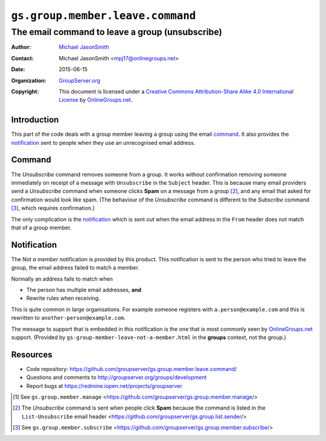 =================================
``gs.group.member.leave.command``
=================================
~~~~~~~~~~~~~~~~~~~~~~~~~~~~~~~~~~~~~~~~~~~~~~~~
The email command to leave a group (unsubscribe)
~~~~~~~~~~~~~~~~~~~~~~~~~~~~~~~~~~~~~~~~~~~~~~~~

:Author: `Michael JasonSmith`_
:Contact: Michael JasonSmith <mpj17@onlinegroups.net>
:Date: 2015-06-15
:Organization: `GroupServer.org`_
:Copyright: This document is licensed under a
  `Creative Commons Attribution-Share Alike 4.0 International License`_
  by `OnlineGroups.net`_.

..  _Creative Commons Attribution-Share Alike 4.0 International License:
    http://creativecommons.org/licenses/by-sa/4.0/

Introduction
============

This part of the code deals with a group member leaving a group
using the email command_. It also provides the notification_ sent
to people when they use an unrecognised email address.

Command
=======

The *Unsubscribe* command removes someone from a group. It works
without confirmation removing someone immediately on receipt of a
message with ``Unsubscribe`` in the ``Subject`` header. This is
because many email providers send a *Unsubscribe* command when
someone clicks **Spam** on a message from a group [#sender]_, and
any email that asked for confirmation would look like spam. (The
behaviour of the *Unsubscribe* command is different to the
*Subscribe* command [#subscribe]_, which requires confirmation.)

The only complication is the notification_ which is sent out when
the email address in the ``From`` header does not match that of a
group member.

Notification
============

The *Not a member* notification is provided by this product. This
notification is sent to the person who tried to leave the group,
the email address failed to match a member.

Normally an address fails to match when

* The person has multiple email addresses, **and**
* Rewrite rules when receiving.

This is quite common in large organisations. For example someone
registers with ``a.person@example.com`` and this is rewritten to
``another-person@example.com``.
  
The message to support that is embedded in this notification is
the one that is most commonly seen by `OnlineGroups.net`_
support. (Provided by ``gs-group-member-leave-not-a-member.html``
in the **groups** context, not the group.)

Resources
=========

- Code repository:
  https://github.com/groupserver/gs.group.member.leave.command/
- Questions and comments to
  http://groupserver.org/groups/development
- Report bugs at https://redmine.iopen.net/projects/groupserver

.. _GroupServer: http://groupserver.org/
.. _GroupServer.org: http://groupserver.org/
.. _OnlineGroups.Net: https://onlinegroups.net
.. _Michael JasonSmith: http://groupserver.org/p/mpj17

.. [#manage] See ``gs.group.member.manage``
   <https://github.com/groupserver/gs.group.member.manage/>
.. [#sender] The *Unsubscribe* command is sent when people click
   **Spam** because the command is listed in the
   ``List-Unsubscribe`` email header
   <https://github.com/groupserver/gs.group.list.sender/>
.. [#subscribe] See ``gs.group.member.subscribe``
             <https://github.com/groupserver/gs.group.member.subscribe/>

..  LocalWords:  html
